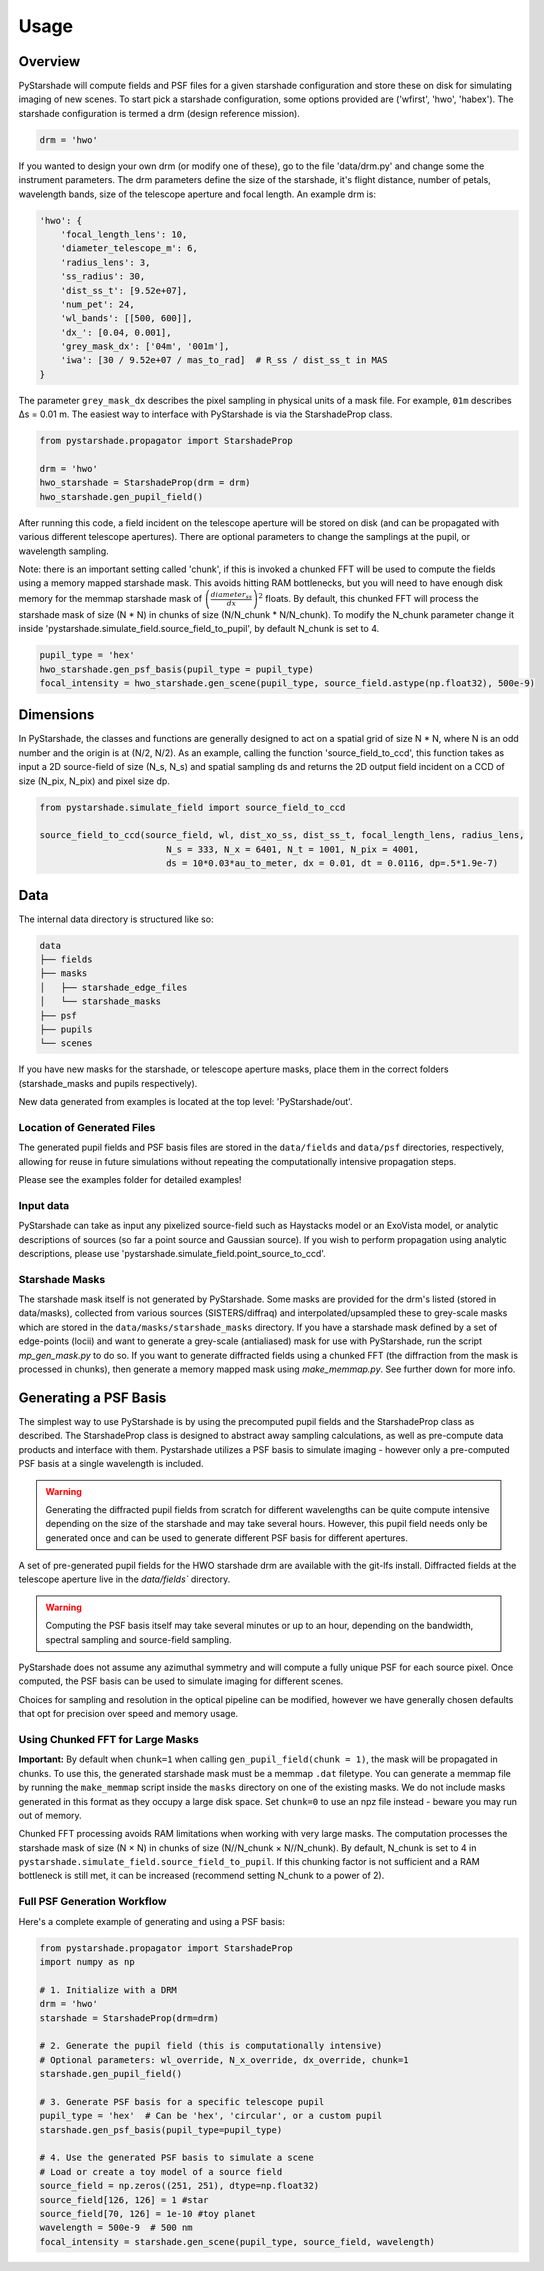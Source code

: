 Usage
=====

Overview
----------

PyStarshade will compute fields and PSF files for a given starshade configuration and store these on disk for simulating imaging of new scenes.
To start pick a starshade configuration, some options provided are ('wfirst', 'hwo', 'habex'). The starshade configuration is termed a drm (design reference mission).

.. code-block:: python

    drm = 'hwo'

If you wanted to design your own drm (or modify one of these), go to the file 'data/drm.py' and change some the instrument parameters. The drm parameters define the size of the starshade, it's flight distance, number of petals, wavelength bands, size of the telescope aperture and focal length. An example drm is:

.. code-block:: python

    'hwo': {
        'focal_length_lens': 10,
        'diameter_telescope_m': 6,
        'radius_lens': 3,
        'ss_radius': 30,
        'dist_ss_t': [9.52e+07],
        'num_pet': 24,
        'wl_bands': [[500, 600]],
        'dx_': [0.04, 0.001],
        'grey_mask_dx': ['04m', '001m'],
        'iwa': [30 / 9.52e+07 / mas_to_rad]  # R_ss / dist_ss_t in MAS
    }

The parameter ``grey_mask_dx`` describes the pixel sampling in physical units of a mask file. For example, ``01m`` describes Δs = 0.01 m. 
The easiest way to interface with PyStarshade is via the StarshadeProp class. 

.. code-block:: python

    from pystarshade.propagator import StarshadeProp

    drm = 'hwo'
    hwo_starshade = StarshadeProp(drm = drm)
    hwo_starshade.gen_pupil_field()

After running this code, a field incident on the telescope aperture will be stored on disk (and can be propagated with various different telescope apertures). There are optional parameters to change the samplings at the pupil, or wavelength sampling.

Note: there is an important setting called 'chunk', if this is invoked a chunked FFT will be used to compute the fields using a memory mapped starshade mask. This avoids hitting RAM bottlenecks, but you will need to have enough disk memory for the memmap starshade mask of :math:`\left( \frac{diameter_{ss}}{dx} \right)^2` floats. By default, this chunked FFT will process the starshade mask of size (N * N) in chunks of size (N/N_chunk * N/N_chunk). To modify the N_chunk parameter change it inside 'pystarshade.simulate_field.source_field_to_pupil', by default N_chunk is set to 4.


.. code-block:: python

    pupil_type = 'hex'
    hwo_starshade.gen_psf_basis(pupil_type = pupil_type)
    focal_intensity = hwo_starshade.gen_scene(pupil_type, source_field.astype(np.float32), 500e-9)



Dimensions
-------------------

In PyStarshade, the classes and functions are generally designed to act on a spatial grid of size N * N, where N is an odd number and the origin is at (N/2, N/2). 
As an example, calling the function 'source_field_to_ccd', this function
takes as input a 2D source-field of size (N_s, N_s) and spatial sampling ds and returns the 2D output
field incident on a CCD of size (N_pix, N_pix) and pixel size dp. 

.. code-block:: python

    from pystarshade.simulate_field import source_field_to_ccd

    source_field_to_ccd(source_field, wl, dist_xo_ss, dist_ss_t, focal_length_lens, radius_lens, 
                            N_s = 333, N_x = 6401, N_t = 1001, N_pix = 4001, 
                            ds = 10*0.03*au_to_meter, dx = 0.01, dt = 0.0116, dp=.5*1.9e-7)

Data
----------

The internal data directory is structured like so:

.. code-block:: bash

    data
    ├── fields
    ├── masks
    │   ├── starshade_edge_files
    │   └── starshade_masks
    ├── psf
    ├── pupils
    └── scenes

If you have new masks for the starshade, or telescope aperture masks, place them in the correct folders (starshade_masks and pupils respectively). 

New data generated from examples is located at the top level: 'PyStarshade/out'.

Location of Generated Files
^^^^^^^^^^^^^^^

The generated pupil fields and PSF basis files are stored in the ``data/fields`` and ``data/psf`` directories, respectively, allowing for reuse in future simulations without repeating the computationally intensive propagation steps.

Please see the examples folder for detailed examples!

Input data
^^^^^^^^^^^^^^

PyStarshade can take as input any pixelized source-field such as Haystacks model or an ExoVista model, or analytic descriptions of sources
(so far a point source and Gaussian source). If you wish to perform propagation using analytic descriptions, please 
use 'pystarshade.simulate_field.point_source_to_ccd'. 

Starshade Masks
^^^^^^^^^^^^^^^

The starshade mask itself is not generated by PyStarshade. Some masks are provided for the drm's listed (stored in data/masks), collected from various sources (SISTERS/diffraq) and interpolated/upsampled these to grey-scale masks which are stored in the ``data/masks/starshade_masks`` directory. If you have a starshade mask defined by a set of edge-points (locii) and want to generate a grey-scale (antialiased) mask for use with PyStarshade, run the script `mp_gen_mask.py` to do so. If you want to generate diffracted fields using a chunked FFT (the diffraction from the mask is processed in chunks), then generate a memory mapped mask using `make_memmap.py`. See further down for more info.

Generating a PSF Basis
--------

The simplest way to use PyStarshade is by using the precomputed pupil fields and the StarshadeProp class as described. The StarshadeProp class is designed to abstract away sampling calculations, as well as pre-compute data products and interface with them. Pystarshade utilizes a PSF basis to simulate imaging - however only a pre-computed PSF basis at a single wavelength is included.  

.. warning::

    Generating the diffracted pupil fields from scratch for different wavelengths can be quite compute intensive depending on the size of the starshade and may take several hours. However, this pupil field needs only be generated once and can be used to generate different PSF basis for different apertures. 

A set of pre-generated pupil fields for the HWO starshade drm are available with the git-lfs install. Diffracted fields at the telescope aperture live in the `data/fields`` directory. 


.. warning::

    Computing the PSF basis itself may take several minutes or up to an hour, depending on the bandwidth, spectral sampling and source-field sampling. 

PyStarshade does not assume any azimuthal symmetry and will compute a fully unique PSF for each source pixel.  Once computed, the PSF basis can be used to simulate imaging for different scenes.

Choices for sampling and resolution in the optical pipeline can be modified, however we have generally chosen defaults that opt for precision over speed and memory usage. 


Using Chunked FFT for Large Masks
^^^^^^^^^^^^^^^

**Important:** By default when ``chunk=1`` when calling ``gen_pupil_field(chunk = 1)``, the mask will be propagated in chunks. To use this, the generated starshade mask must be a memmap ``.dat`` filetype. You can generate a memmap file by running the ``make_memmap`` script inside the ``masks`` directory on one of the existing masks. We do not include masks generated in this format as they occupy a large disk space. Set ``chunk=0`` to use an npz file instead - beware you may run out of memory. 

Chunked FFT processing avoids RAM limitations when working with very large masks. The computation processes the starshade mask of size (N × N) in chunks of size (N//N_chunk × N//N_chunk). By default, N_chunk is set to 4 in ``pystarshade.simulate_field.source_field_to_pupil``. If this chunking factor is not sufficient and a RAM bottleneck is still met, it can be increased (recommend setting N_chunk to a power of 2). 


Full PSF Generation Workflow
^^^^^^^^^^^^^^^

Here's a complete example of generating and using a PSF basis:

.. code-block:: python

    from pystarshade.propagator import StarshadeProp
    import numpy as np

    # 1. Initialize with a DRM
    drm = 'hwo'
    starshade = StarshadeProp(drm=drm)

    # 2. Generate the pupil field (this is computationally intensive)
    # Optional parameters: wl_override, N_x_override, dx_override, chunk=1
    starshade.gen_pupil_field()

    # 3. Generate PSF basis for a specific telescope pupil
    pupil_type = 'hex'  # Can be 'hex', 'circular', or a custom pupil
    starshade.gen_psf_basis(pupil_type=pupil_type)

    # 4. Use the generated PSF basis to simulate a scene
    # Load or create a toy model of a source field
    source_field = np.zeros((251, 251), dtype=np.float32)
    source_field[126, 126] = 1 #star
    source_field[70, 126] = 1e-10 #toy planet
    wavelength = 500e-9  # 500 nm
    focal_intensity = starshade.gen_scene(pupil_type, source_field, wavelength)
